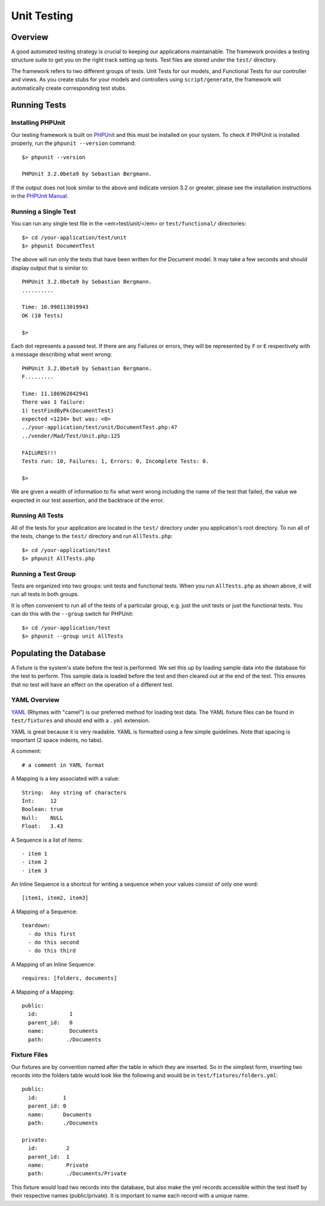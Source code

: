 
.. _unittests:

Unit Testing
============

Overview
--------

A good automated testing strategy is crucial to keeping our applications maintainable.
The framework provides a testing structure suite to get you on the right track
setting up tests. Test files are stored under the ``test/`` directory.

.. image:: /images/test_dir_structure.gif

The framework refers to two different groups of tests. Unit Tests for our models,
and Functional Tests for our controller and views. As you create stubs for your
models and controllers using ``script/generate``, the framework will
automatically create corresponding test stubs.

Running Tests
-------------

Installing PHPUnit
^^^^^^^^^^^^^^^^^^

Our testing framework is built on `PHPUnit <http://phpunit.de/>`_ and
this must be installed on your system.  To check if PHPUnit is installed properly,
run the ``phpunit --version`` command::

    $> phpunit --version

    PHPUnit 3.2.0beta9 by Sebastian Bergmann.

If the output does not look similar to the above and indicate version 3.2 or
greater, please see the installation instructions in the
`PHPUnit Manual <http://www.phpunit.de/manual/3.2/en/installation.html>`_.

Running a Single Test
^^^^^^^^^^^^^^^^^^^^^

You can run any single test file in the <em>test/unit/</em> or
``test/functional/`` directories::

    $> cd /your-application/test/unit
    $> phpunit DocumentTest


The above will run only the tests that have been written for the
Document model. It may take a few seconds and should display output
that is similar to::

    PHPUnit 3.2.0beta9 by Sebastian Bergmann.
    ..........

    Time: 16.990113019943
    OK (10 Tests)

    $>

Each dot represents a passed test. If there are any Failures or errors, they will
be represented by ``F`` or ``E`` respectively with a message describing what went wrong::

    PHPUnit 3.2.0beta9 by Sebastian Bergmann.
    F.........

    Time: 11.186962842941
    There was 1 failure:
    1) testFindByPk(DocumentTest)
    expected <1234> but was: <0>
    ../your-application/test/unit/DocumentTest.php:47
    ../vender/Mad/Test/Unit.php:125

    FAILURES!!!
    Tests run: 10, Failures: 1, Errors: 0, Incomplete Tests: 0.

    $>

We are given a wealth of information to fix what went wrong including the name of the
test that failed, the value we expected in our test assertion, and the backtrace of
the error.

Running All Tests
^^^^^^^^^^^^^^^^^

All of the tests for your application are located in the ``test/`` directory
under you application's root directory.  To run all of the tests, change to the
``test/`` directory and run ``AllTests.php``::

    $> cd /your-application/test
    $> phpunit AllTests.php

Running a Test Group
^^^^^^^^^^^^^^^^^^^^

Tests are organized into two groups: unit tests and functional tests.
When you run ``AllTests.php`` as shown above, it will run all tests
in both groups.

It is often convenient to run all of the tests of a particular
group, e.g. just the unit tests or just the functional tests. You
can do this with the ``--group`` switch for PHPUnit::

    $> cd /your-application/test
    $> phpunit --group unit AllTests

Populating the Database
-----------------------

A fixture is the system's state before the test is performed. We set this up by
loading sample data into the database for the test to perform. This sample data is
loaded before the test and then cleared out at the end of the test. This ensures
that no test will have an effect on the operation of a different test.

.. image:: /images/unit_test.gif

YAML Overview
^^^^^^^^^^^^^

`YAML <http://www.yaml.org/>`_ (Rhymes with "camel") is our preferred method
for loading test data. The YAML fixture files can be found in ``test/fixtures``
and should end with a ``.yml`` extension.

YAML is great because it is very readable. YAML is formatted using a few
simple guidelines. Note that spacing is important (2 space indents, no tabs).

A comment::

    # a comment in YAML format

A Mapping is a key associated with a value::

    String:  Any string of characters
    Int:     12
    Boolean: true
    Null:    NULL
    Float:   3.43

A Sequence is a list of items::

    - item 1
    - item 2
    - item 3

An Inline Sequence is a shortcut for writing a sequence when your values
consist of only one word::

    [item1, item2, item3]

A Mapping of a Sequence::

    teardown:
      - do this first
      - do this second
      - do this third

A Mapping of an Inline Sequence::

    requires: [folders, documents]

A Mapping of a Mapping::

    public:
      id:          1
      parent_id:   0
      name:        Documents
      path:       ./Documents

Fixture Files
^^^^^^^^^^^^^

Our fixtures are by convention named after the table in which they are inserted. So in
the simplest form, inserting two records into the folders table would look like the
following and would be in ``test/fixtures/folders.yml``::

    public:
      id:        1
      parent_id: 0
      name:      Documents
      path:      ./Documents

    private:
      id:         2
      parent_id:  1
      name:       Private
      path:       ./Documents/Private

This fixture would load two records into the database, but also make the yml records
accessible within the test itself by their respective names (public/private). It is
important to name each record with a unique name.




